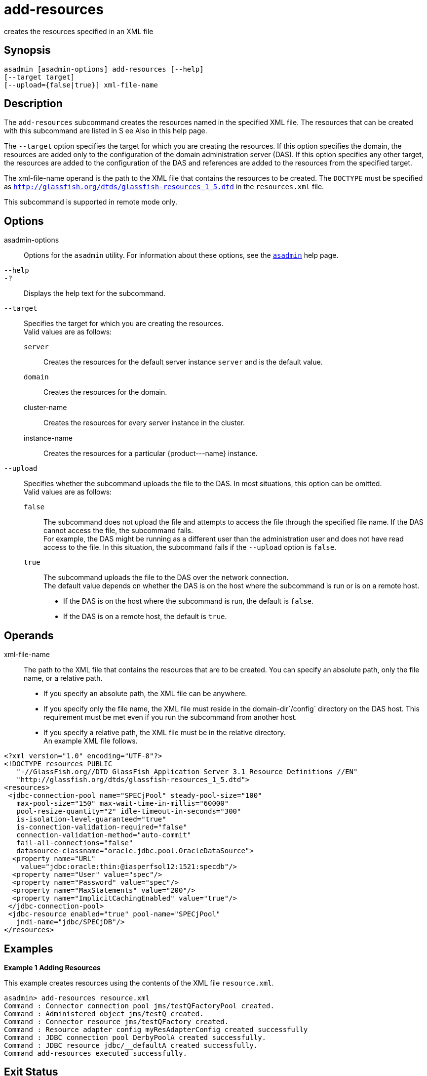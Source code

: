 [[add-resources]]
= add-resources

creates the resources specified in an XML file

[[synopsis]]
== Synopsis

[source,shell]
----
asadmin [asadmin-options] add-resources [--help] 
[--target target] 
[--upload={false|true}] xml-file-name
----

[[description]]
== Description

The `add-resources` subcommand creates the resources named in the specified XML file. The resources that can be created with this subcommand are listed in S
ee Also in this help page.

The `--target` option specifies the target for which you are creating the resources. If this option specifies the domain, the resources are added only to the configuration of the domain administration server (DAS). If this option specifies any other target, the resources are added to the configuration of the DAS and
references are added to the resources from the specified target.

The xml-file-name operand is the path to the XML file that contains the resources to be created. The `DOCTYPE` must be specified as `http://glassfish.org/dtds/glassfish-resources_1_5.dtd` in the `resources.xml` file.

This subcommand is supported in remote mode only.

[[options]]
== Options

asadmin-options::
  Options for the `asadmin` utility. For information about these options, see the xref:asadmin.adoc#asadmin-1m[`asadmin`] help page.
`--help`::
`-?`::
  Displays the help text for the subcommand.
`--target`::
  Specifies the target for which you are creating the resources. +
  Valid values are as follows: +
  `server`;;
    Creates the resources for the default server instance `server` and is the default value.
  `domain`;;
    Creates the resources for the domain.
  cluster-name;;
    Creates the resources for every server instance in the cluster.
  instance-name;;
    Creates the resources for a particular \{product---name} instance.
`--upload`::
  Specifies whether the subcommand uploads the file to the DAS. In most situations, this option can be omitted. +
  Valid values are as follows: +
  `false`;;
    The subcommand does not upload the file and attempts to access the file through the specified file name. If the DAS cannot access the file, the subcommand fails. +
    For example, the DAS might be running as a different user than the administration user and does not have read access to the file. In this situation, the subcommand fails if the `--upload` option is `false`.
  `true`;;
    The subcommand uploads the file to the DAS over the network connection. +
  The default value depends on whether the DAS is on the host where the subcommand is run or is on a remote host. +
  * If the DAS is on the host where the subcommand is run, the default is `false`.
  * If the DAS is on a remote host, the default is `true`.

[[operands]]
== Operands

xml-file-name::
  The path to the XML file that contains the resources that are to be
  created. You can specify an absolute path, only the file name, or a
  relative path. +
  * If you specify an absolute path, the XML file can be anywhere.
  * If you specify only the file name, the XML file must reside in the
  domain-dir`/config` directory on the DAS host. This requirement must
  be met even if you run the subcommand from another host.
  * If you specify a relative path, the XML file must be in the relative
  directory. +
  An example XML file follows. +
[source,oac_no_warn]
----
<?xml version="1.0" encoding="UTF-8"?>
<!DOCTYPE resources PUBLIC 
   "-//GlassFish.org//DTD GlassFish Application Server 3.1 Resource Definitions //EN" 
   "http://glassfish.org/dtds/glassfish-resources_1_5.dtd">
<resources>
 <jdbc-connection-pool name="SPECjPool" steady-pool-size="100" 
   max-pool-size="150" max-wait-time-in-millis="60000" 
   pool-resize-quantity="2" idle-timeout-in-seconds="300" 
   is-isolation-level-guaranteed="true" 
   is-connection-validation-required="false" 
   connection-validation-method="auto-commit" 
   fail-all-connections="false" 
   datasource-classname="oracle.jdbc.pool.OracleDataSource">
  <property name="URL" 
    value="jdbc:oracle:thin:@iasperfsol12:1521:specdb"/>
  <property name="User" value="spec"/>
  <property name="Password" value="spec"/>
  <property name="MaxStatements" value="200"/>
  <property name="ImplicitCachingEnabled" value="true"/>
 </jdbc-connection-pool>
 <jdbc-resource enabled="true" pool-name="SPECjPool" 
   jndi-name="jdbc/SPECjDB"/> 
</resources>
----

[[examples]]
== Examples

*Example 1 Adding Resources*

This example creates resources using the contents of the XML file `resource.xml`.

[source,shell]
----
asadmin> add-resources resource.xml
Command : Connector connection pool jms/testQFactoryPool created.
Command : Administered object jms/testQ created.
Command : Connector resource jms/testQFactory created.
Command : Resource adapter config myResAdapterConfig created successfully
Command : JDBC connection pool DerbyPoolA created successfully.
Command : JDBC resource jdbc/__defaultA created successfully.
Command add-resources executed successfully.
----

[[exit-status]]
== Exit Status

0::
  subcommand executed successfully
1::
  error in executing the subcommand

*See Also*

* xref:asadmin.adoc#asadmin-1m[`asadmin`]
* xref:create-jdbc-connection-pool.adoc#create-jdbc-connection-pool[`create-jdbc-connection-pool`],xref:create-jdbc-resource.adoc#create-jdbc-resource[`create-jdbc-resource`],
* xref:create-jms-resource.adoc#create-jms-resource[`create-jms-resource`],
* xref:create-jndi-resource.adoc#create-jndi-resource[`create-jndi-resource`],
* xref:create-javamail-resource.adoc#create-javamail-resource[`create-javamail-resource`],
* xref:create-custom-resource.adoc#create-custom-resource[`create-custom-resource`],
* xref:create-connector-resource.adoc#create-connector-resource[`create-connector-resource`],
* xref:create-connector-work-security-map.adoc#create-connector-work-security-map[`create-connector-work-security-map`],
* xref:create-admin-object.adoc#create-admin-object[`create-admin-object`],
* xref:create-resource-adapter-config.adoc#create-resource-adapter-config[`create-resource-adapter-config`]


